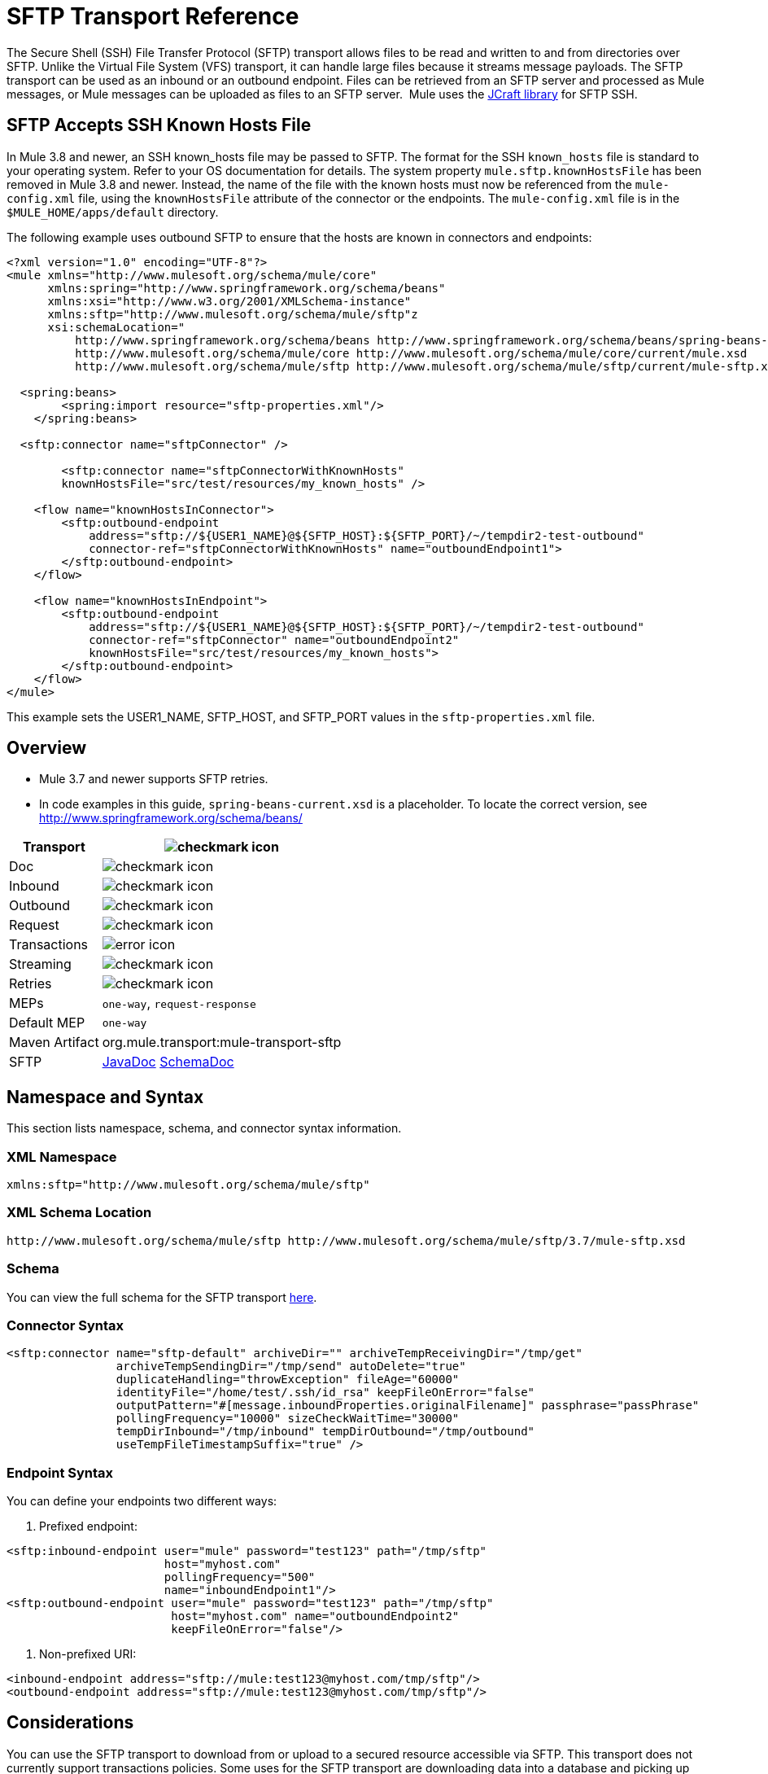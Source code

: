 = SFTP Transport Reference
:keywords: anypoint studio, connectors, files transfer, ftp, sftp, endpoints

The Secure Shell (SSH) File Transfer Protocol (SFTP) transport allows files to be read and written to and from directories over SFTP. Unlike the Virtual File System (VFS) transport, it can handle large files because it streams message payloads. The SFTP transport can be used as an inbound or an outbound endpoint. Files can be retrieved from an SFTP server and processed as Mule messages, or Mule messages can be uploaded as files to an SFTP server.  Mule uses the link:http://www.jcraft.com/jsch/[JCraft library] for SFTP SSH.

== SFTP Accepts SSH Known Hosts File

In Mule 3.8 and newer, an SSH known_hosts file may be passed to SFTP. The format for the SSH `known_hosts` file is standard to your operating system. Refer to your OS documentation for details. The system property `mule.sftp.knownHostsFile` has been removed in Mule 3.8 and newer. Instead, the name of the file with the known hosts must now be referenced from  the `mule-config.xml` file, using the `knownHostsFile` attribute of the connector or the endpoints.​ The `mule-config.xml` file is in the `$MULE_HOME/apps/default` directory.

The following example uses outbound SFTP to ensure that the hosts are known in connectors and endpoints:

[source,xml,linenums]
----
<?xml version="1.0" encoding="UTF-8"?>
<mule xmlns="http://www.mulesoft.org/schema/mule/core"
      xmlns:spring="http://www.springframework.org/schema/beans"
      xmlns:xsi="http://www.w3.org/2001/XMLSchema-instance"
      xmlns:sftp="http://www.mulesoft.org/schema/mule/sftp"z
      xsi:schemaLocation="
          http://www.springframework.org/schema/beans http://www.springframework.org/schema/beans/spring-beans-current.xsd
          http://www.mulesoft.org/schema/mule/core http://www.mulesoft.org/schema/mule/core/current/mule.xsd
          http://www.mulesoft.org/schema/mule/sftp http://www.mulesoft.org/schema/mule/sftp/current/mule-sftp.xsd">

  <spring:beans>
        <spring:import resource="sftp-properties.xml"/>
    </spring:beans>

  <sftp:connector name="sftpConnector" />

	<sftp:connector name="sftpConnectorWithKnownHosts"
        knownHostsFile="src/test/resources/my_known_hosts" />

    <flow name="knownHostsInConnector">
        <sftp:outbound-endpoint
            address="sftp://${USER1_NAME}@${SFTP_HOST}:${SFTP_PORT}/~/tempdir2-test-outbound"
            connector-ref="sftpConnectorWithKnownHosts" name="outboundEndpoint1">
        </sftp:outbound-endpoint>
    </flow>

    <flow name="knownHostsInEndpoint">
        <sftp:outbound-endpoint
            address="sftp://${USER1_NAME}@${SFTP_HOST}:${SFTP_PORT}/~/tempdir2-test-outbound"
            connector-ref="sftpConnector" name="outboundEndpoint2"
            knownHostsFile="src/test/resources/my_known_hosts">
        </sftp:outbound-endpoint>
    </flow>
</mule>
----

This example sets the USER1_NAME, SFTP_HOST, and SFTP_PORT values in the `sftp-properties.xml` file.

== Overview

* Mule 3.7 and newer supports SFTP retries. 
* In code examples in this guide, `spring-beans-current.xsd` is a placeholder. To locate the correct version, see  http://www.springframework.org/schema/beans/  

[%header%autowidth.spread]
|===
|Transport |image:check.png[checkmark icon]
|Doc |image:check.png[checkmark icon]
|Inbound |image:check.png[checkmark icon]
|Outbound |image:check.png[checkmark icon]
|Request |image:check.png[checkmark icon]
|Transactions |image:error.png[error icon]
|Streaming |image:check.png[checkmark icon]
|Retries |image:error.png[checkmark icon]
|MEPs |`one-way`, `request-response`
|Default MEP |`one-way`
|Maven Artifact |org.mule.transport:mule-transport-sftp
|SFTP |link:http://www.mulesoft.org/docs/site/3.8.1/apidocs/org/mule/transport/sftp/package-summary.html[JavaDoc] link:http://www.mulesoft.org/docs/site/current3/schemadocs/namespaces/http_www_mulesoft_org_schema_mule_sftp/namespace-overview.html[SchemaDoc]
|===

== Namespace and Syntax

This section lists namespace, schema, and connector syntax information.

=== XML Namespace

[source, code, linenums]
----
xmlns:sftp="http://www.mulesoft.org/schema/mule/sftp"
----

=== XML Schema Location

[source, code, linenums]
----
http://www.mulesoft.org/schema/mule/sftp http://www.mulesoft.org/schema/mule/sftp/3.7/mule-sftp.xsd
----

=== Schema

You can view the full schema for the SFTP transport link:http://www.mulesoft.org/docs/site/current3/schemadocs/namespaces/http_www_mulesoft_org_schema_mule_sftp/namespace-overview.html[here].

=== Connector Syntax

[source, xml, linenums]
----
<sftp:connector name="sftp-default" archiveDir="" archiveTempReceivingDir="/tmp/get"
                archiveTempSendingDir="/tmp/send" autoDelete="true"
                duplicateHandling="throwException" fileAge="60000"
                identityFile="/home/test/.ssh/id_rsa" keepFileOnError="false"
                outputPattern="#[message.inboundProperties.originalFilename]" passphrase="passPhrase"
                pollingFrequency="10000" sizeCheckWaitTime="30000"
                tempDirInbound="/tmp/inbound" tempDirOutbound="/tmp/outbound"
                useTempFileTimestampSuffix="true" />
----

=== Endpoint Syntax

You can define your endpoints two different ways:

. Prefixed endpoint:

[source, xml, linenums]
----
<sftp:inbound-endpoint user="mule" password="test123" path="/tmp/sftp"
                       host="myhost.com"
                       pollingFrequency="500"
                       name="inboundEndpoint1"/>
<sftp:outbound-endpoint user="mule" password="test123" path="/tmp/sftp"
                        host="myhost.com" name="outboundEndpoint2"
                        keepFileOnError="false"/>
----

. Non-prefixed URI:

[source, xml, linenums]
----
<inbound-endpoint address="sftp://mule:test123@myhost.com/tmp/sftp"/>
<outbound-endpoint address="sftp://mule:test123@myhost.com/tmp/sftp"/>
----


== Considerations

You can use the SFTP transport to download from or upload to a secured resource accessible via SFTP. This transport does not currently support transactions policies. Some uses for the SFTP transport are downloading data into a database and picking up files and uploading them via SFTP. You can use this transport to implement the file transfer Enterprise Integration Pattern. As explained in the http://www.eaipatterns.com[EIP book], the file transfer pattern allows you to loosely couple two applications together, with delays in processing time. If your integration is time-sensitive, you may want to look at implementing the messaging pattern with the link:/mule-user-guide/v/3.8/jms-transport-reference[JMS transport] which can give you closer to real-time processing.

[NOTE]
You need to have the proper permissions for the folder and files that the connector points to. If not, an exception is raised and no more files are processed after the first failed attempt.

Using the SFTP transport allows you to optionally use streaming support for larger files and asynchronous and synchronously chain other endpoints with an SFTP endpoint. It also allows you to use Mule's robust error handling in your Mule application.

The examples on this page show how to define SFTP inbound and outbound endpoints in your Mule application.

== Features

* Streaming support of resources
* For inbound endpoints, poll the resource at a specified interval
* For outbound endpoints, choices on how to handle duplicate files: throw and exception, overwrite, append a sequence number to the file name

== Usage

To include the SFTP transport in your configuration:

. Define these namespaces:

[source, xml, linenums]
----
<?xml version="1.0" encoding="utf-8"?>
<mule xmlns="http://www.mulesoft.org/schema/mule/core"
      xmlns:xsi="http://www.w3.org/2001/XMLSchema-instance"
      xmlns:sftp="http://www.mulesoft.org/schema/mule/sftp"
      xsi:schemaLocation="
        http://www.mulesoft.org/schema/mule/core
        http://www.mulesoft.org/schema/mule/core/current/mule.xsd
        http://www.mulesoft.org/schema/mule/sftp
        http://www.mulesoft.org/schema/mule/sftp/current/mule-sftp.xsd">
----

. Define a connector:

[source, xml, linenums]
----
<sftp:connector name="sftp-default"/>
----

. Define an inbound and/or outbound endpoint:
+
* Use an inbound endpoint if you want new files found on the SFTP site to trigger a Mule flow
* Use an outbound endpoint if you want to upload files to an SFTP site. These files typically start as Mule messages and are converted to files.

[source, xml, linenums]
----
<sftp:inbound-endpoint
                    name="inboundEndpoint1"
                    connector-ref="sftp"
                    address="sftp://user:password@host/~/data1"/>
<sftp:outbound-endpoint
                    address="sftp://user:password@host/~/data"
                    outputPattern="#[function:count]-#[function:systime].dat"/>
----


=== Rules for Using the Transport

On the connector, you define the connection pool size, and your inbound and outbound temporary directories. The endpoint is where you define the authentication information, polling frequency, file name patterns, etc. See below for the full list of configuration options.

One-way and request-response exchange patterns are supported. If an exchange pattern is not defined, 'one-way' is the default.

This is a polling transport. The inbound endpoint for SFTP uses polling to look for new files. The default is to check every second, but it can be changed via the 'pollingFrequency' attribute on the inbound endpoint.

Streaming is supported by the SFTP transport and is enabled by default.

== Example Configurations

The following example saves any files found on a remote SFTP server to a local directory. This demonstrates using an SFTP inbound endpoint and a file outbound endpoint.

 *Important*: Before running this example, create an SFTP properties file:

. Create the **sftp.properties** properties file in your Classpath or set your PATH variable to the file's location. For information on specifying SFTP server access information for a username, password, host, and port, using Anypoint Studio, see link:/mule-user-guide/v/3.8/sftp-connector[SFTP Connector]. 
. Provide these parameters:

[source, code, linenums]
----
sftp.user=user
sftp.host=host
sftp.port=port
sftp.password=password
----
Substitute each value to the right of the equal sign with SFTP access information. 
For example:

[source, code, linenums]
----
sftp.user=memyselfandi
sftp.host=localhost
sftp.port=8081
sftp.password=icannottellyou
----


=== Example SFTP-to-File Flow

*Downloading files from SFTP using a Flow*

[source, xml, linenums]
----
<mule xmlns="http://www.mulesoft.org/schema/mule/core"
      xmlns:xsi="http://www.w3.org/2001/XMLSchema-instance"
      xmlns:sftp="http://www.mulesoft.org/schema/mule/sftp"
      xmlns:file="http://www.mulesoft.org/schema/mule/file"
      xmlns:spring="http://www.springframework.org/schema/beans"
      xsi:schemaLocation="
          http://www.springframework.org/schema/beans http://www.springframework.org/schema/beans/spring-beans-current.xsd
          http://www.mulesoft.org/schema/mule/sftp http://www.mulesoft.org/schema/mule/sftp/current/mule-sftp.xsd
          http://www.mulesoft.org/schema/mule/file http://www.mulesoft.org/schema/mule/file/current/mule-file.xsd
          http://www.mulesoft.org/schema/mule/core http://www.mulesoft.org/schema/mule/core/current/mule.xsd">
 
    <!-- This placeholder bean lets you import the properties from the sftp.properties file. -->
    <spring:bean id="property-placeholder" class="org.springframework.beans.factory.config.PropertyPlaceholderConfigurer">
        <spring:property name="location" value="classpath:sftp.properties"/> ❶
    </spring:bean>
 
    <flow name="sftp2file">
        <sftp:inbound-endpoint host="${sftp.host}" port="${sftp.port}" path="/home/test/sftp-files" user="${sftp.user}" password="${sftp.password}"> ❷
                    <file:filename-wildcard-filter pattern="*.txt,*.xml"/> ❸
                </sftp:inbound-endpoint>
        <file:outbound-endpoint path="/tmp/incoming" outputPattern="#[message.inboundProperties.originalFilename]"/> ❹
    </flow>
</mule>
----

A properties file which holds the SFTP server login credentials is defined on ❶. Next a SFTP inbound endpoint is declared on ❷ which checks the `/home/test/sftp-files` directory for new files every one second by default. ❸ defines a file filter which only sends files ending with `.txt` or `.xml` to the outbound endpoint. Any conforming files found on the inbound endpoint are then written to the `/tmp/incoming` local directory with the same file name it had on the sftp server ❹.

The following example uploads files found in a local directory to an SFTP server. This demonstrates using a file inbound endpoint and an SFTP outbound endpoint.

*Uploading files via SFTP using a Flow*

[source, xml, linenums]
----
<mule xmlns="http://www.mulesoft.org/schema/mule/core"
      xmlns:xsi="http://www.w3.org/2001/XMLSchema-instance"
      xmlns:sftp="http://www.mulesoft.org/schema/mule/sftp"
      xmlns:file="http://www.mulesoft.org/schema/mule/file"
      xmlns:spring="http://www.springframework.org/schema/beans"
      xsi:schemaLocation="
          http://www.springframework.org/schema/beans http://www.springframework.org/schema/beans/spring-beans-current.xsd
          http://www.mulesoft.org/schema/mule/sftp http://www.mulesoft.org/schema/mule/sftp/current/mule-sftp.xsd
          http://www.mulesoft.org/schema/mule/file http://www.mulesoft.org/schema/mule/file/current/mule-file.xsd
          http://www.mulesoft.org/schema/mule/core http://www.mulesoft.org/schema/mule/core/current/mule.xsd">
 
    <!-- This placeholder bean lets you import the properties from the sftp.properties file. -->
    <spring:bean id="property-placeholder" class="org.springframework.beans.factory.config.PropertyPlaceholderConfigurer">
        <spring:property name="location" value="classpath:sftp.properties"/> ❶
    </spring:bean>
 
    <flow name="file2sftp">
        <file:inbound-endpoint path="/tmp/outgoing"> ❷
            <file:filename-wildcard-filter pattern="*.txt,*.xml"/> ❸
        </file:inbound-endpoint>
        <sftp:outbound-endpoint host="${sftp.host}" port="${sftp.port}" path="/home/test/sftp-files" user="${sftp.user}" password="${sftp.password}"/> ❹
    </flow>
</mule>
----

A properties file which holds the SFTP server login credentials is defined on ❶. Next a file inbound endpoint is declared on ❷ which checks the `/tmp/outgoing` directory for new files every one second by default. ❸ defines a file filter which only sends files ending with `.txt` or `.xml` to the outbound endpoint. Any conforming files found on the inbound endpoint are then written to the `/home/test/sftp-files` remote SFTP directory with the same file name it had on the local filesystem ❹.

== Exchange Patterns and Features of the Transport

See link:/mule-user-guide/v/3.8/transports-reference[transport matrix].

== Configuration Reference

== Connector

SFTP connectivity

=== Attributes of the connector Element

[%header,cols="30a,70a"]
|===
|Name |Description
|`preferredAuthenticationMethods` |Type: string. Required: no. Comma-separated list of authentication methods used by the SFTP client. Valid values are: gssapi-with-mic, publickey, keyboard-interactive and password.
|`maxConnectionPoolSize` |Type: integer. Required: no. Default: disabled. If the number of active connections is specified, then a connection pool is used with active connections up to this number. Use a negative value for no limit. If the value is zero no connection pool is used.
|`pollingFrequency` |Type: long. Required: no. Default: 1000 ms. The frequency in milliseconds that the read directory should be checked. Note that the read directory is specified by the endpoint of the listening component.
|`autoDelete` |Type: boolean. Required: no. Default: true. Whether to delete the file after successfully reading it.
|`fileAge` |Type: long. Required: no. Default: disabled. minimum age (in ms) for a file to be processed. This can be useful when consuming large files. It tells Mule to wait for a period of time before consuming the file, allowing the file to be completely written before the file is processed. WARNING: The `fileAge` attribute only works properly if the servers where Mule and the sftp-server runs have synchronized time. *Note*: See attribute `sizeCheckWaitTime` for an alternate method of determining if a incoming file is ready for processing.
|`sizeCheckWaitTime` |Type: long. Required: no. Default: disabled. Wait time (in ms) between size-checks to determine if a file is ready to be processed. Disabled if not set or set to a negative value. This feature can be useful to avoid processing not yet completely written files (such as, consuming large files). It tells Mule to do two size checks waiting the specified time between the two size calls. If the two size calls return the same value Mule consider the file ready for processing. *Note*: See attribute fileAge for an alternate method of determining if a incoming file is ready for processing.
|`archiveDir` |Type: string. Required: no. Default: disabled. Archives a copy of the file in the specified directory on the file system where mule is running. The archive folder must have been created before Mule is started and the user Mule runs under must have privileges to read and write to the folder.
|`archiveTempReceivingDir` |Type: string. Required: no. Default: disabled. If specified then the file to be archived is received in this folder and then moved to the archiveTempSendingDir while sent further on to the outbound endpoint. This folder is created as a subfolder to the archiveDir. *Note*: Must be specified together with the archiveTempSendingDir and archiveDir attributes.
|`archiveTempSendingDir` |Type: string. Required: no. Default: disabled. If specified then the file to be archived is sent to the outbound endpoint from this folder. This folder is created as a subfolder to the archiveDir. After the file is consumed by the outbound endpoint or the component itself (that is, when the underlying InputStream is closed) it is moved to the archive folder. *Note*: Must be specified together with the archiveTempReceivingDir and archiveDir attributes.
|`outputPattern` |Type: string. Required: no. Default: the message ID, for example, `ee241e68-c619-11de-986b-adeb3d6db038`.
The pattern to use when writing a file to disk. This can use the patterns supported by the filename-parser configured for this connector. By default the
link:/mule-user-guide/v/3.8/file-transport-reference[File Transport Reference]
is used. See this same document section for information on how to override the default parser.
|`keepFileOnError` |Type: boolean. Required: no. Default: true. If true, the file on the inbound-endpoint is not deleted if an error occurs when writing to the outbound-endpoint. *Note*: This assumes that both the inbound and outbound endpoints are using the SFTP-Transport.
|`duplicateHandling` |Type: duplicateHandlingType. Required: no. Default: throwException. Determines what to do if a file already exist on the outbound endpoint with the specified name.
`throwException`: Throws an exception if a file already exists.
`overwrite`: Overwrites an existing file.
`addSeqNo`:  Adds a sequence number to the target filename making the filename unique, starting with 1 and incrementing the number until a unique filename is found The default behavior is to throw an exception.
|`identityFile` |Type: string. Required: no. Default: disabled. An identityFile location for a PKI private key.
|`passphrase` |Type: string. Required: no. Default: disabled. The passphrase (password) for the identityFile if required.
|`tempDirInbound` |Type: string. Required: no. Default: disabled. If specified then Mule tries to create the temp-directory in the endpoint folder if it doesn't already exist. Ensure that the user Mule is configured to use to access the SFTP server has privileges to create a temp folder if required! For inbound endpoints: A temporary directory on the ftp-server from where the download takes place. The file is moved (locally on the sftp-server) to the tempDir, to mark that a download is taking place, before the download starts. *Note*: A file in the tempDir of an inbound endpoint is always correct (has only been moved locally on the sftp-server) and can therefore be used to restart a failing file transfer.
|`tempDirOutbound` |Type: string. Required: no. Default: disabled. If specified, then Mule tries to create the temp-directory in the endpoint folder if it doesn't already exist. Ensure that the user Mule configured to use to access the SFTP server has privileges to create a temp folder if required.
For outbound endpoints: A temporary directory on the sftp-server to first upload the file to. When the file is fully uploaded the file is moved to its final destination. The tempDir is created as a sub directory to the endpoint. *Note*: A file in the tempDir of an outbound endpoint might not be correct (since the upload takes place to this folder) and can therefore NOT be used to restart a failing file transfer.
|`useTempFileTimestampSuffix` |Type: boolean. Required: no. Default: disabled. Used together with the tempDir - attribute to give the files in the tempDir a guaranteed unique name based on the local time when the file was moved to the tempDir.
|===

=== Child Element of connector

Element: `file:abstract-filenameParser` +
Cardinality: 0..1

== Inbound Endpoint

=== Attributes of the inbound-endpoint Element

[%header,cols="30a,70a"]
|===
|Name |Description
|`path` |Type: string. Required: no. A file location.
|`user` |Type: string. Required: no. A username.
|`password` |Type: string. Required: no. A password.
|`host` |Type: string. Required: no. An IP address (for example,`www.mulesoft.com`, localhost, 127.0.0.1).
|`port` |Type: port number. Required: no. A port number.
|`pollingFrequency` |Type: long. Required: no. Default: 1000 ms. The frequency in milliseconds that the read directory should be checked. Note that the read directory is specified by the endpoint of the listening component.
|`autoDelete` |Type: boolean. Required: no. Default: true. Whether to delete the file after successfully reading it.
|`fileAge` |Type: long. Required: no. Default: disabled. Age (in ms) for a file to be processed. This can be useful when consuming large files. It tells Mule to wait for a period of time before consuming the file, allowing the file to be completely written before the file is processed. WARNING: The fileAge attribute only works properly if the servers where Mule and the sftp-server runs have synchronized time. *Note*: See attribute sizeCheckWaitTime for an alternate method of determining if a incoming file is ready for processing.
|`sizeCheckWaitTime` |Type: long. Required: no. Default: disabled. Wait time (in ms) between size-checks to determine if a file is ready to be processed. Disabled if not set or set to a negative value. This feature can be useful to avoid processing not yet completely written files (such as when consuming large files). It tells Mule to do two size checks waiting the specified time between the two size calls. If the two size calls return the same value Mule consider the file ready for processing. *Note*: See attribute fileAge for an alternate method of determining if a incoming file is ready for processing.
|`archiveDir` |Type: string. Required: no. Default: disabled. Archives a copy of the file in the specified directory on the file system where mule is running. The archive folder must have been created before Mule is started and the user Mule runs under must have privileges to read and write to the folder.
|`archiveTempReceivingDir` |Type: string. Required: no. Default: disabled. If specified then the file to be archived is received in this folder and then moved to the archiveTempSendingDir while sent further on to the outbound endpoint. This folder is created as a subfolder to the archiveDir. *NOte*: Must be specified together with the archiveTempSendingDir and archiveDir attributes.
|`archiveTempSendingDir` |Type: string. Required: no. Default: disabled. If specified then the file to be archived is sent to the outbound endpoint from this folder. This folder is created as a subfolder to the archiveDir. After the file is consumed by the outbound endpoint or the component itself (that is, when the underlying InputStream is closed) it is moved to the archive folder. *Note*: Must be specified together with the archiveTempReceivingDir and archiveDir attributes.
|`identityFile` |Type: string. Required: no. Default: disabled. An identityFile location for a PKI private key.
|`passphrase` |Type: string. Required: no. Default: disabled. The passphrase (password) for the identityFile if required.
|`tempDir` |Type: string. Required: no. Default: disabled. If specified then Mule tries to create the temp-directory in the endpoint folder if it doesn't already exist. Ensure that the user Mule is configured to use to access the sftp server has privileges to create a temp folder if required! For inbound endpoints: A temporary directory on the sftp-server from where the download takes place. The file is moved (locally on the sftp-server) to the tempDir, to mark that a download is taking place, before the download starts. *Note*: A file in the tempDir of an inbound endpoint is always correct (has only been moved locally on the sftp-server) and can therefore be used to restart a failing file transfer. For outbound endpoints: A temporary directory on the sftp-server to first upload the file to. When the file is fully uploaded the file is moved to its final destination. The tempDir is created as a sub directory to the endpoint. *Note*: A file in the tempDir of an outbound endpoint might not be correct (since the upload takes place to this folder) and can therefore NOT be used to restart a failing file transfer.
|`useTempFileTimestampSuffix` |Type: boolean. Required: no. Default: disabled. Used together with the tempDir - attribute to give the files in the tempDir a guaranteed unique name based on the local time when the file was moved to the tempDir.
|===

No child elements for `inbound-endpoint`.

== Outbound Endpoint

=== Attributes of outbound-endpoint

[%header,cols="30a,70a"]
|===
|Name |Description
|`path` |Type: string. Required: no. A file location.
|`user` |Type: string. Required: no. A username.
|`password` |Type: string. Required: no. A password.
|`host` |Type: string. Required: no. An IP address (for example, www.mulesoft.com, localhost, 127.0.0.1).
|`port` |Type: port number. Required: no. A port number.
|`outputPattern` |Type: string. Required: no. Default: the message ID, for example, ee241e68-c619-11de-986b-adeb3d6db038 The pattern to use when writing a file to disk. This can use the patterns supported by the filename-parser configured for this connector. By default the
link:/mule-user-guide/v/3.8/file-transport-reference[File Transport Reference]
is used. See this same document section for information on how to override the default parser.
|`keepFileOnError` |Type: boolean. Required: no. Default: true. If true the file on the inbound-endpoint is not deleted if an error occurs when writing to the outbound-endpoint. *Note*: This assumes that both the inbound and outbound endpoints are using the SFTP-Transport.
|`duplicateHandling` |Type: duplicateHandlingType. Required: no. Default: `throwException`. Determines what to do if a file already exist on the outbound endpoint with the specified name.  `throwException`: Throws an exception if a file already exists. `overwrite`: Overwrites an existing file.
`addSeqNo`: Adds a sequence number to the target filename making the filename unique, starting with 1 and incrementing the number until a unique filename is found The default behavior is to throw an exception.
|`identityFile` |Type: string. Required: no. Default: disabled. An `identityFile` location for a PKI private key.
|`passphrase` |Type: string. Required: no. Default: disabled. The passphrase (password) for the identityFile if required.
|`tempDir` |Type: string. Required: no. Default: disabled. If specified then Mule tries to create the temp-directory in the endpoint folder if it doesn't already exist. Ensure that the user Mule is configured to use to access the SFTP server has privileges to create a temp folder if required! For inbound endpoints: A temporary directory on the ftp-server from where the download takes place. The file is moved (locally on the sftp-server) to the tempDir, to mark that a download is taking place, before the download starts. *Note*: A file in the tempDir of an inbound endpoint is always correct (has only been moved locally on the sftp-server) and can therefore be used to restart a failing file transfer. For outbound endpoints: A temporary directory on the sftp-server to first upload the file to. When the file is fully uploaded the file is moved to its final destination. The tempDir is created as a sub directory to the endpoint. *Note*: A file in the tempDir of an outbound endpoint might not be correct (since the upload takes place to this folder) and can therefore NOT be used to restart a failing file transfer.
|`useTempFileTimestampSuffix` |Type: boolean. Required: No. Default: disabled. Used together with the tempDir - attribute to give the files in the tempDir a guaranteed unique name based on the local time when the file was moved to the tempDir.
|===

No child elements for `outbound-endpoint`.

== Javadoc API Reference

link:http://www.mulesoft.org/docs/site/3.8.1/apidocs/org/mule/transport/sftp/package-summary.html[Javadoc for SFTP Transport]

== Maven

This transport is part of the following Maven module:

[source, xml, linenums]
----
<dependency>
  <groupId>org.mule.transports</groupId>
  <artifactId>mule-transport-sftp</artifactId>
</dependency>
----

== Best Practices

Place your SFTP login credentials in a file and reference them in the Mule configuration.

== Notes

To read about the differences between FTP, SFTP, FTPS, and SCP, look http://geekswithblogs.net/bvamsi/archive/2006/03/23/73147.aspx[here].
